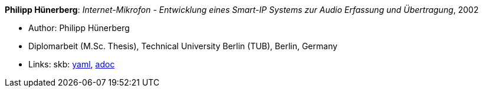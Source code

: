 //
// This file was generated by SKB-Dashboard, task 'lib-yaml2src'
// - on Tuesday November  6 at 20:44:43
// - skb-dashboard: https://www.github.com/vdmeer/skb-dashboard
//

*Philipp Hünerberg*: _Internet-Mikrofon - Entwicklung eines Smart-IP Systems zur Audio Erfassung und Übertragung_, 2002

* Author: Philipp Hünerberg
* Diplomarbeit (M.Sc. Thesis), Technical University Berlin (TUB), Berlin, Germany
* Links:
      skb:
        https://github.com/vdmeer/skb/tree/master/data/library/thesis/master/2000/huenerberg-philipp-2002.yaml[yaml],
        https://github.com/vdmeer/skb/tree/master/data/library/thesis/master/2000/huenerberg-philipp-2002.adoc[adoc]

